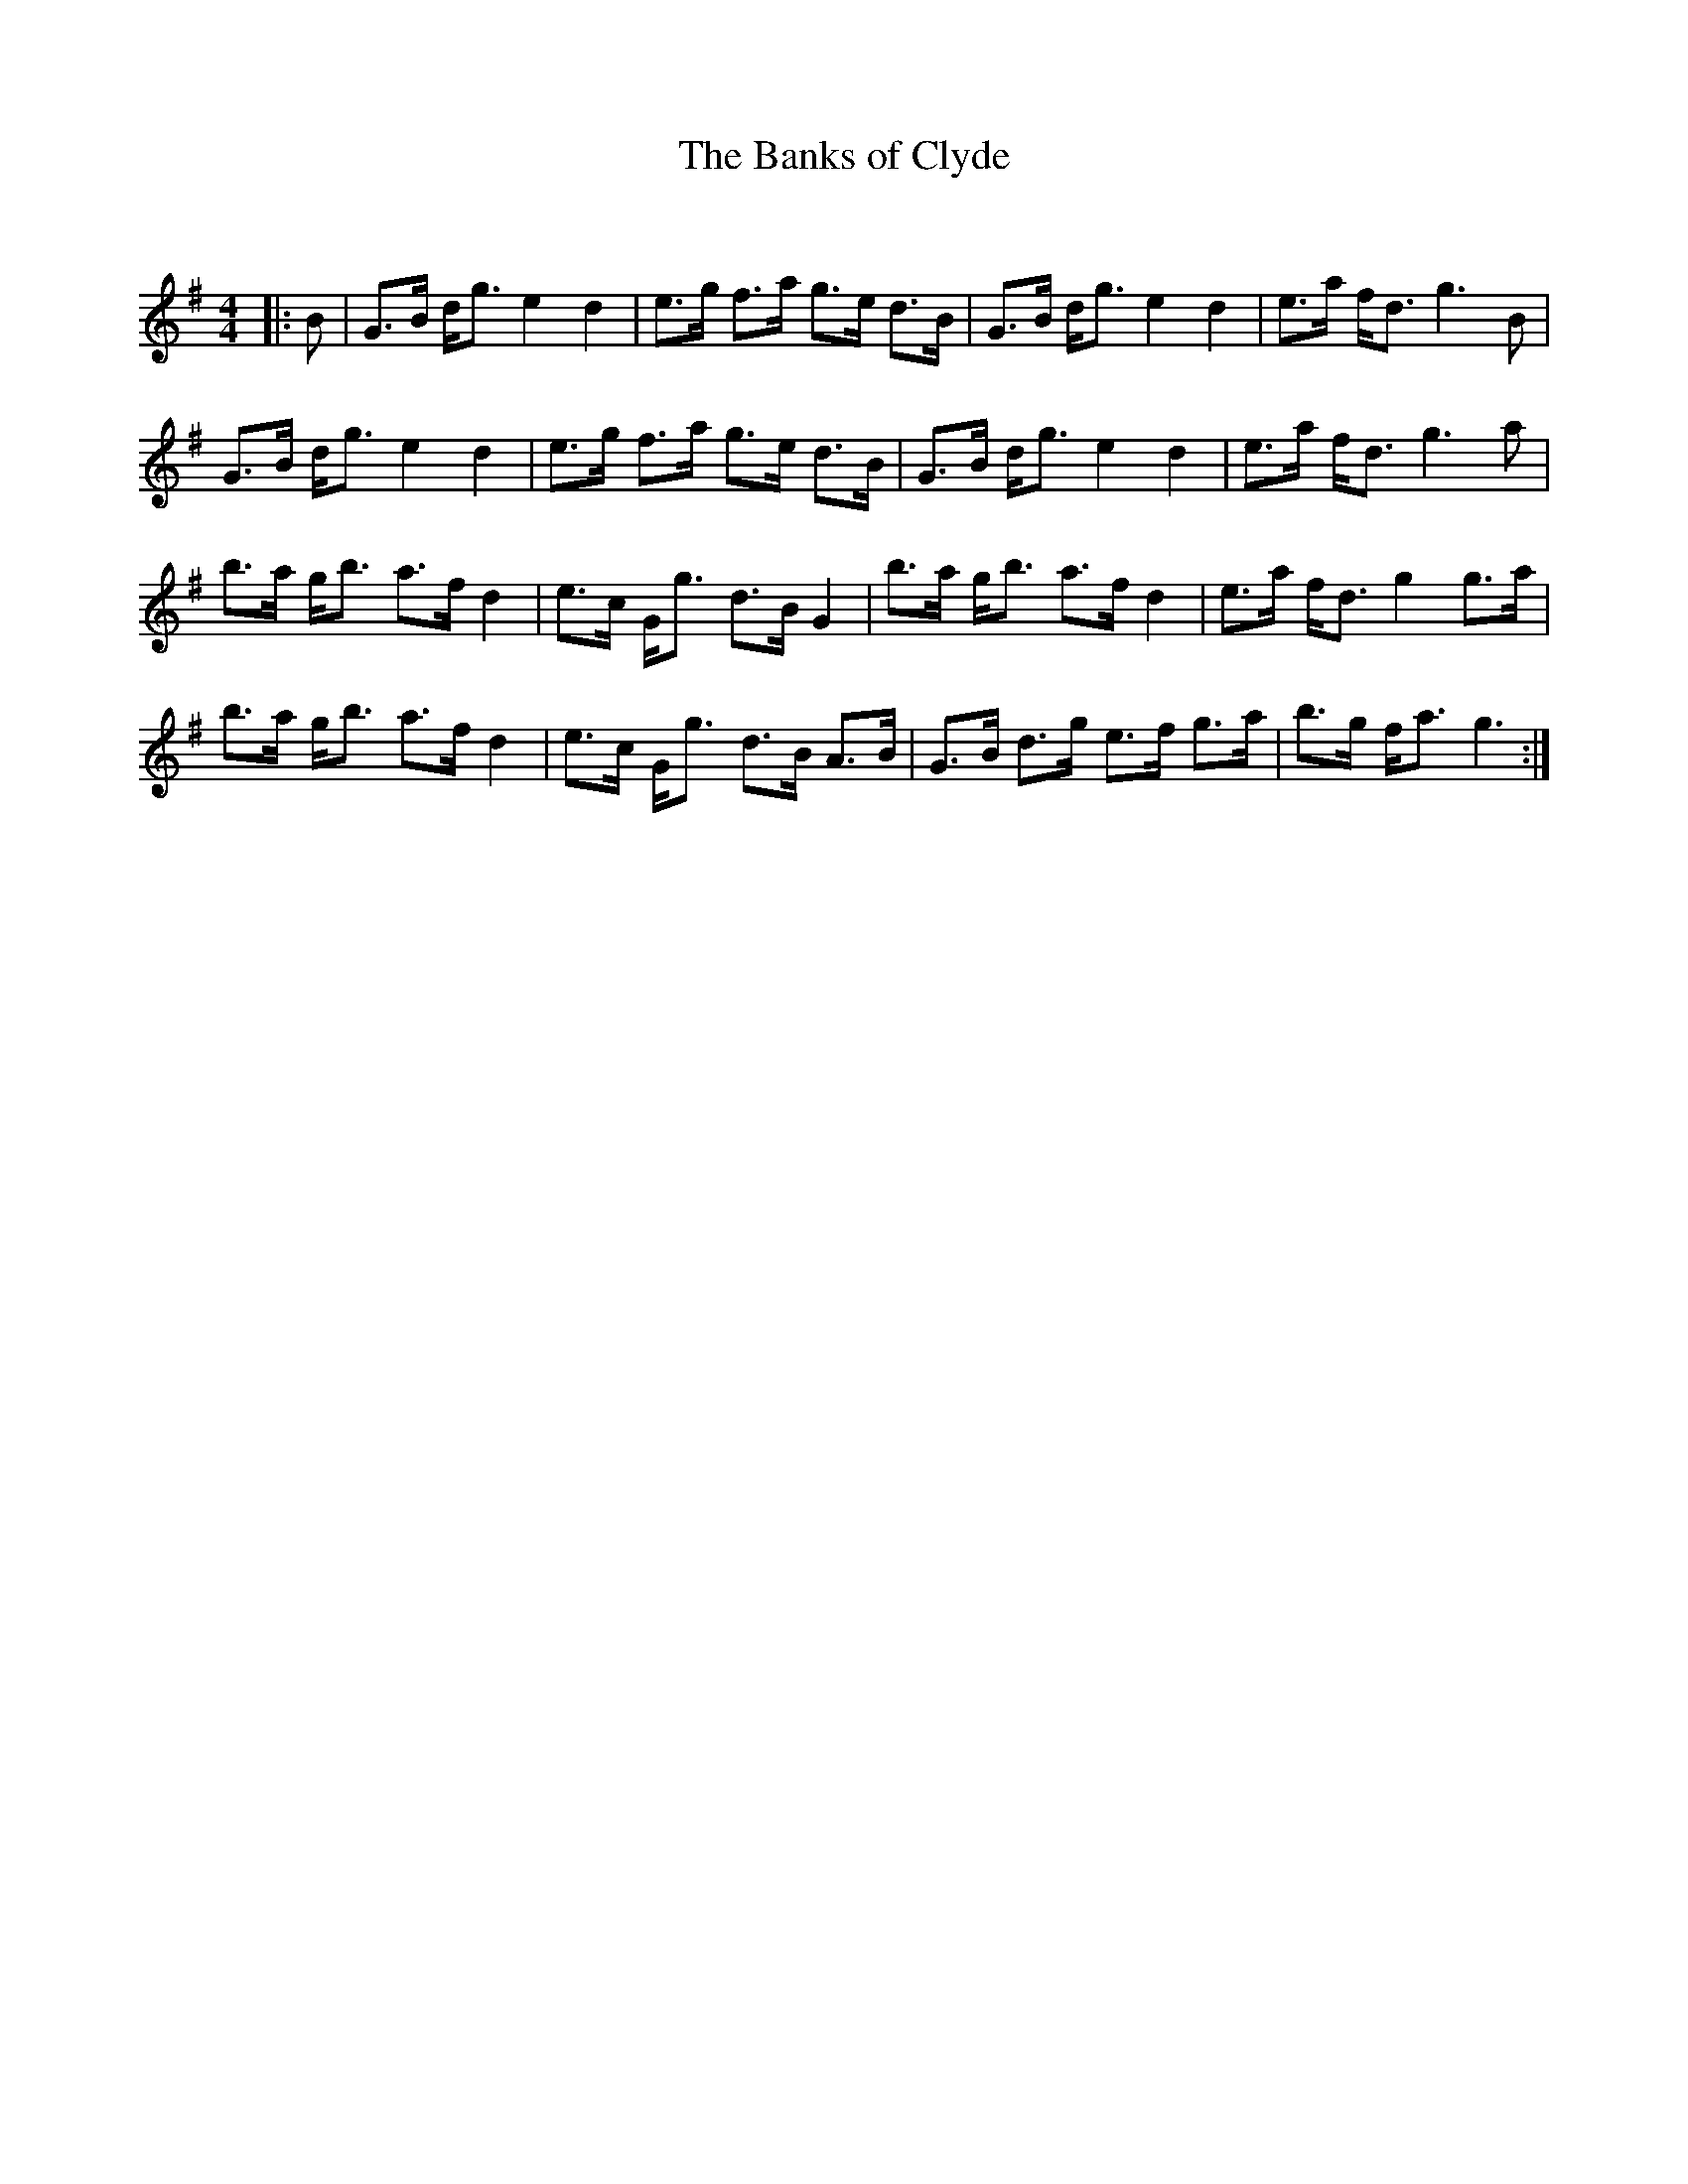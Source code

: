 X:1
T: The Banks of Clyde
C:
R:Strathspey
Q:128
K:G
M:4/4
L:1/16
|:B2|G3B dg3 e4d4|e3g f3a g3e d3B|G3B dg3 e4d4|e3a fd3 g6B2|
G3B dg3 e4d4|e3g f3a g3e d3B|G3B dg3 e4d4|e3a fd3 g6a2|
b3a gb3 a3f d4|e3c Gg3 d3B G4|b3a gb3 a3f d4|e3a fd3 g4 g3a|
b3a gb3 a3f d4|e3c Gg3 d3B A3B|G3B d3g e3f g3a|b3g fa3 g6:|
